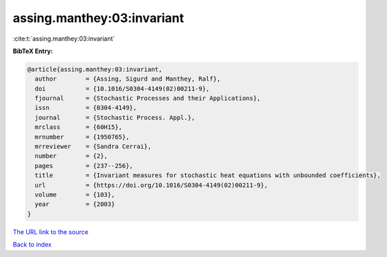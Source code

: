 assing.manthey:03:invariant
===========================

:cite:t:`assing.manthey:03:invariant`

**BibTeX Entry:**

.. code-block:: bibtex

   @article{assing.manthey:03:invariant,
     author        = {Assing, Sigurd and Manthey, Ralf},
     doi           = {10.1016/S0304-4149(02)00211-9},
     fjournal      = {Stochastic Processes and their Applications},
     issn          = {0304-4149},
     journal       = {Stochastic Process. Appl.},
     mrclass       = {60H15},
     mrnumber      = {1950765},
     mrreviewer    = {Sandra Cerrai},
     number        = {2},
     pages         = {237--256},
     title         = {Invariant measures for stochastic heat equations with unbounded coefficients},
     url           = {https://doi.org/10.1016/S0304-4149(02)00211-9},
     volume        = {103},
     year          = {2003}
   }

`The URL link to the source <https://doi.org/10.1016/S0304-4149(02)00211-9>`__


`Back to index <../By-Cite-Keys.html>`__
